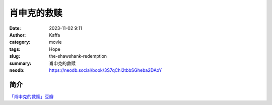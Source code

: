 肖申克的救赎
############################

:date: 2023-11-02 9:11
:author: Kaffa
:category: movie
:tags: Hope
:slug: the-shawshank-redemption
:summary: 肖申克的救赎
:neodb: https://neodb.social/book/3S7qChI2tbbSGheba2DAoY

简介
===========

`「肖申克的救赎」豆瓣`_


.. _「肖申克的救赎」豆瓣: https://movie.douban.com/subject/1292052/


